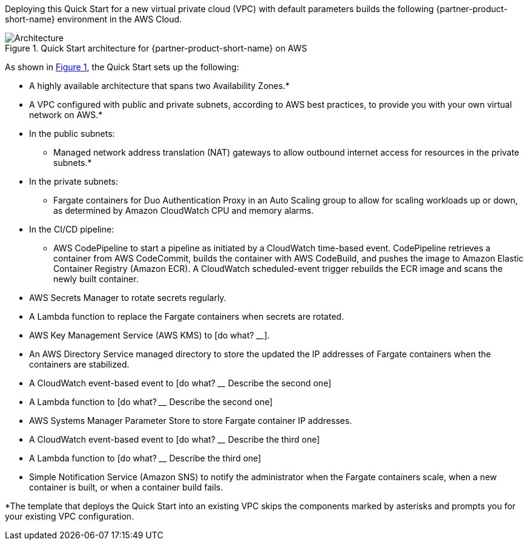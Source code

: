 Deploying this Quick Start for a new virtual private cloud (VPC) with
default parameters builds the following {partner-product-short-name} environment in the AWS Cloud.

:xrefstyle: short
[#architecture1]
.Quick Start architecture for {partner-product-short-name} on AWS
image::../images/duo-mfa-architecture_diagram.png[Architecture]

As shown in <<architecture1>>, the Quick Start sets up the following:

* A highly available architecture that spans two Availability Zones.*
* A VPC configured with public and private subnets, according to AWS
best practices, to provide you with your own virtual network on AWS.*
* In the public subnets:
** Managed network address translation (NAT) gateways to allow outbound
internet access for resources in the private subnets.*
* In the private subnets:
** Fargate containers for Duo Authentication Proxy in an Auto Scaling group to allow for scaling workloads up or down, as determined by Amazon CloudWatch CPU and memory alarms. 
* In the CI/CD pipeline:
** AWS CodePipeline to start a pipeline as initiated by a CloudWatch time-based event. CodePipeline retrieves a container from AWS CodeCommit, builds the container with AWS CodeBuild, and pushes the image to Amazon Elastic Container Registry (Amazon ECR). A CloudWatch scheduled-event trigger rebuilds the ECR image and scans the newly built container.
* AWS Secrets Manager to rotate secrets regularly. 
* A Lambda function to replace the Fargate containers when secrets are rotated.
* AWS Key Management Service (AWS KMS) to [do what? ____].
* An AWS Directory Service managed directory to store the updated the IP addresses of Fargate containers when the containers are stabilized. 
* A CloudWatch event-based event to [do what? ____ Describe the second one] 
* A Lambda function to [do what? ____ Describe the second one]
* AWS Systems Manager Parameter Store to store Fargate container IP addresses. 
* A CloudWatch event-based event to [do what? ____ Describe the third one] 
* A Lambda function to [do what? ____ Describe the third one]
* Simple Notification Service (Amazon SNS) to notify the administrator when the Fargate containers scale, when a new container is built, or when a container build fails.

[.small]#*The template that deploys the Quick Start into an existing VPC skips the components marked by asterisks and prompts you for your existing VPC configuration.#

//TODO Dave, I've streamlined the architecture diagram and reorganized the bullets to follow the arrows. It's incomplete and incorrect in places. Please fix what's wrong and fill in what's missing.